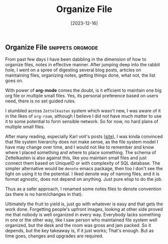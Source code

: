 #+title: Organize File
#+date: [2023-12-16]

** Organize File :snippets:orgmode:

From past few days I have been dabbling in the dimension of how to organize files, notes in effective manner. After jumping deep into the rabbit hole, I went on a spree of digesting several blog posts, articles on maintaining files, organizing notes, getting things done, what not, the list goes on.

With power of *org-mode* comes the doubt, is it efficient to maintain one big org file or multiple small files. Yes, its personal preference based on users need, there is no set guided rules.

I stumbled across =Zettelkasten= system which wasn't new, I was aware of it in the likes of =org-roam=, although I believe I did not have much matter to use it to some potential to form sensible network. So for now, no hard plans of multiple small files.

After many reading, especially Karl voit's posts ([[https://karl-voit.at][site]]), I was kinda convinced that file system hierarchy does not make sense, as the file system model I have may change over time, and I would not like to remember and know where I placed something and where to place something. The schema of Zettelkasten is also against this, like you maintain small files and just connect them based on UniqueID or with complexity of SQL database. The simpler alternative would be =denote= emacs package, then too I don't see the light on using it to the potential. I liked denote way of naming files, and it is format agnostic, does not depend on anything. Just pure elisp to do the job.

Thus as a safer approach, I renamed some notes files to denote convention (as there is no harm/changes in that).

Ultimately the fruit to yield is, just go with whatever is easy and that gets the work done. Forgetting people's upfront images, looking at other side proved me that nobody is well organized in every way. Everybody lacks something in one or the other way, like I saw person who maintained file system well organized, but the desk and the room was gross and jam packed. So it depends, but the key takeaway is, if it just works; That's enough. But as time goes, changes and upgrades are required.

